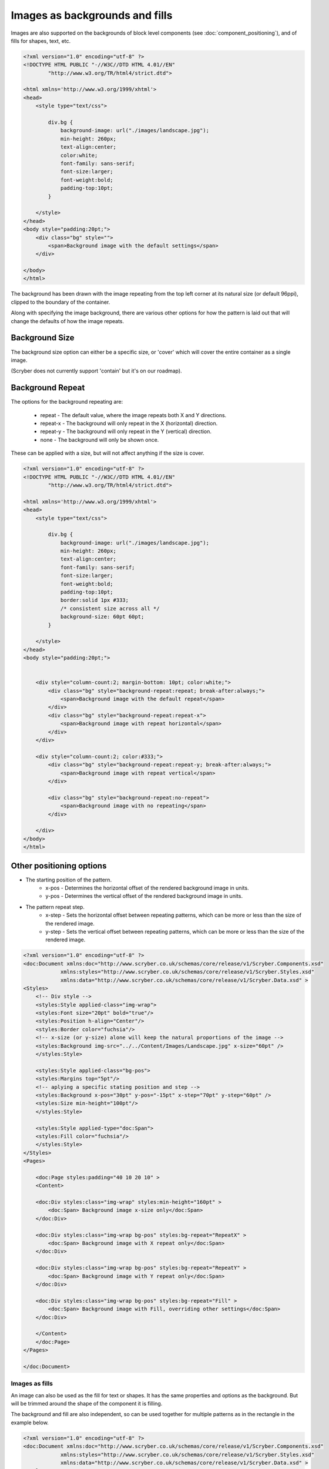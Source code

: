 ======================================
Images as backgrounds and fills
======================================

Images are also supported on the backgrounds of block level components (see :doc:`component_positioning`),
and of fills for shapes, text, etc.

.. code-block:: xml

    <?xml version="1.0" encoding="utf-8" ?>
    <!DOCTYPE HTML PUBLIC "-//W3C//DTD HTML 4.01//EN"
            "http://www.w3.org/TR/html4/strict.dtd">

    <html xmlns='http://www.w3.org/1999/xhtml'>
    <head>
        <style type="text/css">

            div.bg {
                background-image: url("./images/landscape.jpg");
                min-height: 260px;
                text-align:center;
                color:white;
                font-family: sans-serif;
                font-size:larger;
                font-weight:bold;
                padding-top:10pt;
            }

        </style>
    </head>
    <body style="padding:20pt;">
        <div class="bg" style="">
            <span>Background image with the default settings</span>
        </div>

    </body>
    </html>

.. image:: images/drawingImagesBackgrounds.png

The background has been drawn with the image repeating from the top left corner at its natural size (or default 96ppi), 
clipped to the boundary of the container.

Along with specifying the image background, there are various other options for how the pattern is laid out
that will change the defaults of how the image repeats.

Background Size
-----------------

The background size option can either be a specific size, or 'cover' which will cover the entire container as a single image.

(Scryber does not currently support 'contain' but it's on our roadmap).

.. code-blcok:: html

    <?xml version="1.0" encoding="utf-8" ?>
    <!DOCTYPE HTML PUBLIC "-//W3C//DTD HTML 4.01//EN"
            "http://www.w3.org/TR/html4/strict.dtd">

    <html xmlns='http://www.w3.org/1999/xhtml'>
    <head>
        <style type="text/css">

            div.bg {
                background-image: url("./images/landscape.jpg");
                min-height: 260px;
                text-align:center;
                color:#333;
                font-family: sans-serif;
                font-size:larger;
                font-weight:bold;
                padding-top:10pt;
                border:solid 1px #333;
            }

        </style>
    </head>
    <body style="padding:20pt;">

        <div class="bg" style="background-size: 40pt 40pt; color:white;">
            <span>Background image with explicit size</span>
        </div>
        <br/>
        <div class="bg" style="background-size:cover">
            <span>Background image with cover</span>
        </div>

    </body>
    </html>

.. image:: images/drawingImagesBackgroundSize.png

Background Repeat
-------------------

The options for the background repeating are: 

 * repeat - The default value, where the image repeats both X and Y directions.
 * repeat-x - The background will only repeat in the X (horizontal) direction.
 * repeat-y - The background will only repeat in the Y (vertical) direction.
 * none - The background will only be shown once.

These can be applied with a size, but will not affect anything if the size is cover.

.. code-block:: html

    <?xml version="1.0" encoding="utf-8" ?>
    <!DOCTYPE HTML PUBLIC "-//W3C//DTD HTML 4.01//EN"
            "http://www.w3.org/TR/html4/strict.dtd">

    <html xmlns='http://www.w3.org/1999/xhtml'>
    <head>
        <style type="text/css">

            div.bg {
                background-image: url("./images/landscape.jpg");
                min-height: 260px;
                text-align:center;
                font-family: sans-serif;
                font-size:larger;
                font-weight:bold;
                padding-top:10pt;
                border:solid 1px #333;
                /* consistent size across all */
                background-size: 60pt 60pt;
            }

        </style>
    </head>
    <body style="padding:20pt;">


        <div style="column-count:2; margin-bottom: 10pt; color:white;">
            <div class="bg" style="background-repeat:repeat; break-after:always;">
                <span>Background image with the default repeat</span>
            </div>
            <div class="bg" style="background-repeat:repeat-x">
                <span>Background image with repeat horizontal</span>
            </div>
        </div>

        <div style="column-count:2; color:#333;">
            <div class="bg" style="background-repeat:repeat-y; break-after:always;">
                <span>Background image with repeat vertical</span>
            </div>

            <div class="bg" style="background-repeat:no-repeat">
                <span>Background image with no repeating</span>
            </div>

        </div>
    </body>
    </html>


.. image:: images/drawingImagesBackgroundRepeat.png

Other positioning options
---------------------------

* The starting position of the pattern.
    * x-pos - Determines the horizontal offset of the rendered background image in units.
    * y-pos - Determines the vertical  offset of the rendered background image in units.
* The pattern repeat step.
    * x-step - Sets the horizontal offset between repeating patterns, which can be more or less than the size of the rendered image.
    * y-step - Sets the vertical offset between repeating patterns, which can be more or less than the size of the rendered image.


.. code-block:: xml

    <?xml version="1.0" encoding="utf-8" ?>
    <doc:Document xmlns:doc="http://www.scryber.co.uk/schemas/core/release/v1/Scryber.Components.xsd"
                xmlns:styles="http://www.scryber.co.uk/schemas/core/release/v1/Scryber.Styles.xsd"
                xmlns:data="http://www.scryber.co.uk/schemas/core/release/v1/Scryber.Data.xsd" >
    <Styles>
        <!-- Div style -->
        <styles:Style applied-class="img-wrap">
        <styles:Font size="20pt" bold="true"/>
        <styles:Position h-align="Center"/>
        <styles:Border color="fuchsia"/>
        <!-- x-size (or y-size) alone will keep the natural proportions of the image -->
        <styles:Background img-src="../../Content/Images/Landscape.jpg" x-size="60pt" />
        </styles:Style>

        <styles:Style applied-class="bg-pos">
        <styles:Margins top="5pt"/>
        <!-- aplying a specific stating position and step -->
        <styles:Background x-pos="30pt" y-pos="-15pt" x-step="70pt" y-step="60pt" />
        <styles:Size min-height="100pt"/>
        </styles:Style>

        <styles:Style applied-type="doc:Span">
        <styles:Fill color="fuchsia"/>
        </styles:Style>
    </Styles>
    <Pages> 
        
        <doc:Page styles:padding="40 10 20 10" >
        <Content>

        <doc:Div styles:class="img-wrap" styles:min-height="160pt" >
            <doc:Span> Background image x-size only</doc:Span>
        </doc:Div>
        
        <doc:Div styles:class="img-wrap bg-pos" styles:bg-repeat="RepeatX" >
            <doc:Span> Background image with X repeat only</doc:Span>
        </doc:Div>

        <doc:Div styles:class="img-wrap bg-pos" styles:bg-repeat="RepeatY" >
            <doc:Span> Background image with Y repeat only</doc:Span>
        </doc:Div>

        <doc:Div styles:class="img-wrap bg-pos" styles:bg-repeat="Fill" >
            <doc:Span> Background image with Fill, overriding other settings</doc:Span>
        </doc:Div>
            
        </Content>
        </doc:Page>
    </Pages>
    
    </doc:Document>

.. image:: images/documentimagesbgsize.png

Images as fills
===============

An image can also be used as the fill for text or shapes. It has the same properties and options as 
the background. But will be trimmed around the shape of the component it is filling.

The background and fill are also independent, so can be used together for multiple patterns 
as in the rectangle in the example below.


.. code-block:: xml

    <?xml version="1.0" encoding="utf-8" ?>
    <doc:Document xmlns:doc="http://www.scryber.co.uk/schemas/core/release/v1/Scryber.Components.xsd"
                xmlns:styles="http://www.scryber.co.uk/schemas/core/release/v1/Scryber.Styles.xsd"
                xmlns:data="http://www.scryber.co.uk/schemas/core/release/v1/Scryber.Data.xsd" >
    <Styles>
        <!-- Div style -->
        <styles:Style applied-class="img-wrap">
            <styles:Font size="40pt" bold="true"/>
            <styles:Position h-align="Center"/>
            <styles:Border color="fuchsia"/>
            <!-- x-size (or y-size) alone will keep the natural proportions of the image -->
            <styles:Fill img-src="../../Content/Images/Landscape.jpg" x-size="60pt" />
        </styles:Style>

        <styles:Style applied-class="fill-pos">
            <styles:Margins top="5pt"/>
            <!-- aplying a specific stating position and step -->
            <styles:Fill x-pos="30pt" y-pos="-15pt" x-step="70pt" y-step="60pt" />
            <styles:Size min-height="100pt"/>
        </styles:Style>

        
    </Styles>
    <Pages>

        <doc:Page styles:padding="40 10 20 10" >
        <Content>

            <doc:Div styles:class="img-wrap" styles:min-height="100pt" >
                <doc:Span> Filled image x-size only</doc:Span>
            </doc:Div>

            <doc:Div styles:class="img-wrap fill-pos" styles:fill-repeat="RepeatX" >
                <doc:Span> Filled image with X repeat only</doc:Span>
            </doc:Div>

            <doc:Div styles:class="img-wrap fill-pos" styles:fill-repeat="RepeatY" >
                <doc:Span> Filled image with Y repeat only</doc:Span>
            </doc:Div>

            <doc:Div styles:class="img-wrap fill-pos" styles:fill-repeat="Fill" >
            <!-- Fill repeat doesn't work at the moment. We are loking at it.-->
                <doc:Span> Filled image with Fill, overriding other settings</doc:Span>
            </doc:Div>

            <!-- A shape with a fill and background image -->
            <doc:Rect styles:position-mode="Absolute" styles:class="img-wrap"
                        styles:bg-image="../../Content/Images/group.png" styles:padding="20"
                        styles:x="360" styles:y="300" styles:width="120" styles:height="120pt" ></doc:Rect>
        </Content>
        </doc:Page>
    </Pages>

    </doc:Document>

.. image:: images/documentimagesfills.png


.. note:: The Fill repeat option on the shape or text fill does not currently work. Use the sizing options (for the moment) to replicate the Fill repeat pattern.



Dynamic Images
==============

Sometimes it's not possible to reference an image file, or practical to reference image data in parameters.
There could be a standard source of image data, that you want to use, not directly supported by scryber.

In this case, the best option is to use dynamic image factories. 

With an image factory in the configuration options, any class supporting the IPDFImageDataFactory interface can return a 
dynamic image to the scryber layout engine.

.. code-block:: c#

    using System;
    using Scryber.Drawing;
    using System.Drawing;

    namespace Scryber.Mocks
    {
        //Must implement the IPDFImageDataFactory interface

        public class MockImageFactory : IPDFImageDataFactory
        {
                
            public bool ShouldCache { get { return false; } }

            public PDFImageData LoadImageData(IPDFDocument document, IPDFComponent owner, string path)
            {
                
                try
                {
                    var uri = new Uri(path);
                    var param = uri.GetComponents(UriComponents.Path, UriFormat.Unescaped);
                    var name = System.IO.Path.GetFileNameWithoutExtension(param);

                    // Standard System.Drawing routines to draw a bitmap with the name on.
                    // Could load an image from remote source, use doc parameters, whatever is needed

                    Bitmap bmp = new Bitmap(300, 100);
                    using (Graphics graphics = Graphics.FromImage(bmp))
                    {
                        graphics.FillRectangle(new SolidBrush(Color.LightBlue), new Rectangle(0, 0, 300, 100));
                        graphics.DrawString(name, new Font("Times", 12), new SolidBrush(Color.Blue), PointF.Empty);
                        graphics.Flush();
                    }
                    
                    PDFImageData data = PDFImageData.LoadImageFromBitmap(path, bmp, false);
                    return data;
                }
                catch(Exception ex)
                {
                    throw new ArgumentException("The image creation failed", ex);
                }
            }
        }
    }


For the app settings specify the Factory with a regular expression match on the path 
(in this case '[anything].dynamic', and then specify the type and assembly where the class is defined.

See :doc:`scryber_configuration` for more details on changing the configuration options.

.. code-block:: json

    {
        "Scryber": {
            "Imaging": {
            "AllowMissingImages": "True",
            "ImageCacheDuration": 60,
            "Factories": [
                {
                "Match": ".*\\.dynamic",
                "FactoryType": "Scryber.Mocks.MockImageFactory",
                "FactoryAssembly": "Scryber.UnitTests"
                }
            ]
            }
        }
    }

And then in your template simply specify the image matching the pattern, to invoke the Image Data Factory.

.. code-block:: xml

    <?xml version='1.0' encoding='utf-8' ?>
    <doc:Document xmlns:doc='http://www.scryber.co.uk/schemas/core/release/v1/Scryber.Components.xsd'
                xmlns:styles='http://www.scryber.co.uk/schemas/core/release/v1/Scryber.Styles.xsd'
                xmlns:data='http://www.scryber.co.uk/schemas/core/release/v1/Scryber.Data.xsd' >
    <Pages>

        <doc:Page styles:margins='20pt'>
        <Content>
            <doc:Span>This is before the image</doc:Span>

            <!-- A dynamic image that will be generated on the fly -->
            <doc:Image id='LoadedImage' src='This+is+an+image.dynamic' />

            <doc:Span>This is after the image</doc:Span>

        </Content>
        </doc:Page>
    </Pages>

    </doc:Document>


.. image:: images/documentimagesdynamic.png


.. note:: Only one instance of the image factory will be created, and it MUST have a parameterless constructor.
